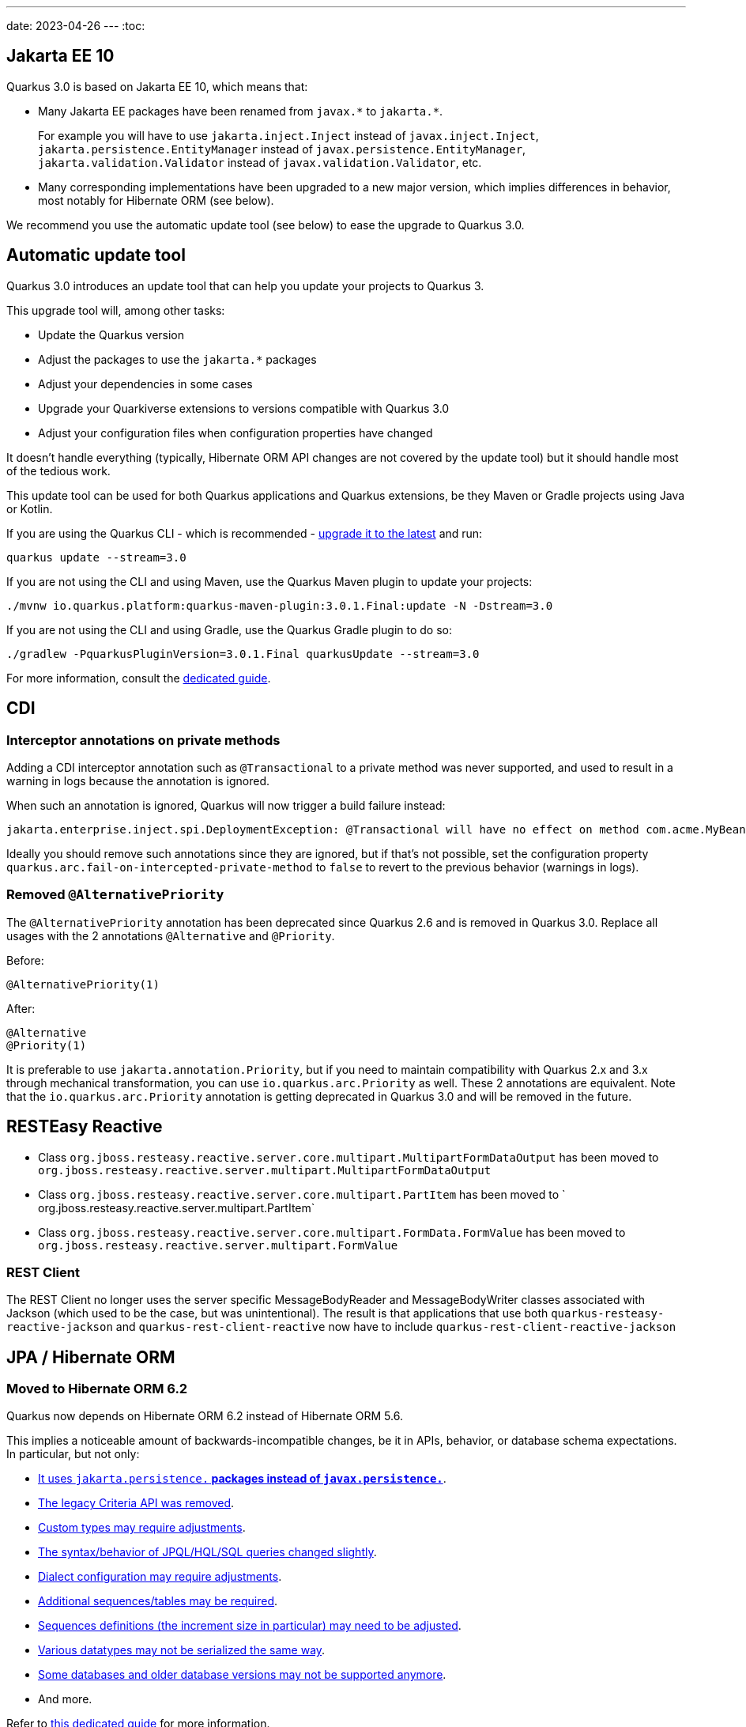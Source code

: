 ---
date: 2023-04-26
---
:toc:

== Jakarta EE 10

Quarkus 3.0 is based on Jakarta EE 10, which means that:

* Many Jakarta EE packages have been renamed from `+javax.*+` to `+jakarta.*+`.
+
For example you will have to use `jakarta.inject.Inject` instead of `javax.inject.Inject`,
`jakarta.persistence.EntityManager` instead of `javax.persistence.EntityManager`,
`jakarta.validation.Validator` instead of `javax.validation.Validator`,
etc.
* Many corresponding implementations have been upgraded to a new major version,
which implies differences in behavior, most notably for Hibernate ORM (see below).

We recommend you use the automatic update tool (see below) to ease the upgrade to Quarkus 3.0.

== Automatic update tool

Quarkus 3.0 introduces an update tool that can help you update your projects to Quarkus 3.

This upgrade tool will, among other tasks:

- Update the Quarkus version
- Adjust the packages to use the `jakarta.*` packages
- Adjust your dependencies in some cases
- Upgrade your Quarkiverse extensions to versions compatible with Quarkus 3.0
- Adjust your configuration files when configuration properties have changed

It doesn't handle everything (typically, Hibernate ORM API changes are not covered by the update tool)
but it should handle most of the tedious work.

This update tool can be used for both Quarkus applications and Quarkus extensions,
be they Maven or Gradle projects using Java or Kotlin.

If you are using the Quarkus CLI - which is recommended - https://quarkus.io/guides/cli-tooling#installing-the-cli[upgrade it to the latest] and run:

[source,bash]
----
quarkus update --stream=3.0
----

If you are not using the CLI and using Maven, use the Quarkus Maven plugin to update your projects:

[source,bash]
----
./mvnw io.quarkus.platform:quarkus-maven-plugin:3.0.1.Final:update -N -Dstream=3.0
----

If you are not using the CLI and using Gradle, use the Quarkus Gradle plugin to do so:

[source,bash]
----
./gradlew -PquarkusPluginVersion=3.0.1.Final quarkusUpdate --stream=3.0
----

For more information, consult the https://quarkus.io/guides/update-quarkus[dedicated guide].

== CDI

=== Interceptor annotations on private methods

Adding a CDI interceptor annotation such as `@Transactional` to a private method was never supported, and used to result in a warning in logs because the annotation is ignored.

When such an annotation is ignored, Quarkus will now trigger a build failure instead:

```
jakarta.enterprise.inject.spi.DeploymentException: @Transactional will have no effect on method com.acme.MyBean.myMethod() because the method is private. [...]
```

Ideally you should remove such annotations since they are ignored, but if that's not possible, set the configuration property `quarkus.arc.fail-on-intercepted-private-method` to `false` to revert to the previous behavior (warnings in logs).

=== Removed `@AlternativePriority`

The `@AlternativePriority` annotation has been deprecated since Quarkus 2.6 and is removed in Quarkus 3.0.
Replace all usages with the 2 annotations `@Alternative` and `@Priority`.

Before:

```java
@AlternativePriority(1)
```

After:

```java
@Alternative
@Priority(1)
```

It is preferable to use `jakarta.annotation.Priority`, but if you need to maintain compatibility with Quarkus 2.x and 3.x through mechanical transformation, you can use `io.quarkus.arc.Priority` as well.
These 2 annotations are equivalent.
Note that the `io.quarkus.arc.Priority` annotation is getting deprecated in Quarkus 3.0 and will be removed in the future.

== RESTEasy Reactive

* Class `org.jboss.resteasy.reactive.server.core.multipart.MultipartFormDataOutput` has been moved to `org.jboss.resteasy.reactive.server.multipart.MultipartFormDataOutput`
* Class `org.jboss.resteasy.reactive.server.core.multipart.PartItem` has been moved to ` org.jboss.resteasy.reactive.server.multipart.PartItem`
* Class `org.jboss.resteasy.reactive.server.core.multipart.FormData.FormValue` has been moved to `org.jboss.resteasy.reactive.server.multipart.FormValue`

=== REST Client

The REST Client no longer uses the server specific MessageBodyReader and MessageBodyWriter classes associated with Jackson (which used to be the case, but was unintentional). 
The result is that applications that use both `quarkus-resteasy-reactive-jackson` and `quarkus-rest-client-reactive` now have to include `quarkus-rest-client-reactive-jackson` 

== JPA / Hibernate ORM

=== Moved to Hibernate ORM 6.2

Quarkus now depends on Hibernate ORM 6.2 instead of Hibernate ORM 5.6.

This implies a noticeable amount of backwards-incompatible changes, be it in APIs, behavior, or database schema expectations. In particular, but not only:

* https://github.com/quarkusio/quarkus/wiki/Migration-Guide-3.0-Hibernate-ORM-5-to-6-migration#jakarta-persistence[It uses `jakarta.persistence.*` packages instead of `javax.persistence.*`].
* https://github.com/quarkusio/quarkus/wiki/Migration-Guide-3.0-Hibernate-ORM-5-to-6-migration#legacy-criteria[The legacy Criteria API was removed].
* https://github.com/quarkusio/quarkus/wiki/Migration-Guide-3.0-Hibernate-ORM-5-to-6-migration#type-system-changes[Custom types may require adjustments].
* https://github.com/quarkusio/quarkus/wiki/Migration-Guide-3.0-Hibernate-ORM-5-to-6-migration#query[The syntax/behavior of JPQL/HQL/SQL queries changed slightly].
* https://github.com/quarkusio/quarkus/wiki/Migration-Guide-3.0-Hibernate-ORM-5-to-6-migration#dialect-configuration-changes[Dialect configuration may require adjustments].
* https://github.com/quarkusio/quarkus/wiki/Migration-Guide-3.0-Hibernate-ORM-5-to-6-migration#identifier-generator-structure[Additional sequences/tables may be required].
* https://github.com/quarkusio/quarkus/wiki/Migration-Guide-3.0-Hibernate-ORM-5-to-6-migration#sequence-increment-size[Sequences definitions (the increment size in particular) may need to be adjusted].
* https://github.com/quarkusio/quarkus/wiki/Migration-Guide-3.0-Hibernate-ORM-5-to-6-migration#property-sql-type[Various datatypes may not be serialized the same way].
* https://github.com/quarkusio/quarkus/wiki/Migration-Guide-3.0-Hibernate-ORM-5-to-6-migration#unsupported-databases[Some databases and older database versions may not be supported anymore].
* And more.

Refer to https://github.com/quarkusio/quarkus/wiki/Migration-Guide-3.0-Hibernate-ORM-5-to-6-migration[this dedicated guide] for more information.

=== Using `persistence.xml` files and `quarkus.hibernate-orm.*` configuration properties in the same application will fail

When configuring the Hibernate ORM extension through both a `persistence.xml` file and `quarkus.hibernate-orm.*` properties in `application.properties`, Quarkus used to ignore `quarkus.hibernate-orm.*` properties, even though documentation stated the application would fail to start.
  
Quarkus will now fail as expected when it can detect such situations.
  
You can still chose between `persistence.xml` and `quarkus.hibernate-orm.*` properties:

* To ignore `persistence.xml` files, set the configuration property `quarkus.hibernate-orm.persistence-xml.ignore` to `true`.
* To use `persistence.xml` files, remove all `quarkus.hibernate-orm.*` properties from `application.properties`.

=== Configuration property `quarkus.hibernate-orm.globally-quoted-identifiers` is deprecated

Use https://quarkus.io/version/main/guides/hibernate-orm#quarkus-hibernate-orm_quarkus.hibernate-orm.quote-identifiers.strategy[`quarkus.hibernate-orm.quote-identifiers.strategy = all`] instead. 

=== The default ID generation optimizer is now `pooled-lo`

In order to https://github.com/quarkusio/quarkus/issues/31899[mitigate some incompatibilities]
caused by the migration to Hibernate ORM 6,
and also to simplify sequence reset requirements in import scripts in general,
the default ID generation optimizer has changed from `pooled` to `pooled-lo`.

This change is backwards-compatible, but if you need to revert to the `pooled` optimizer,
just set https://quarkus.io/version/main/guides/hibernate-orm#quarkus-hibernate-orm_quarkus.hibernate-orm.mapping.id.optimizer.default[`quarkus.hibernate-orm.id.optimizer.default = pooled`]. 

== Hibernate Reactive

=== Moved to Hibernate Reactive 2

Quarkus now depends on Hibernate Reactive 2 instead of Hibernate Reactive 1.

This implies a noticeable amount of backwards-incompatible changes, be it in behavior or database schema expectations.

Most of the changes are related to Hibernate Reactive 2 depending on Hibernate ORM 6.2 instead of Hibernate ORM 5.6.
Refer to https://github.com/quarkusio/quarkus/wiki/Migration-Guide-3.0-Hibernate-ORM-5-to-6-migration[this dedicated guide] for more information about the migration from Hibernate ORM 5.6 to 6.2 (and thus, from Hibernate Reactive 1 to 2).

=== Session injection

It is no longer possible to inject a `Mutiny.Session` in a CDI bean.
The main reason for this change is that the lifecycle of a reactive session does not fit the lifecycle of the CDI request context.
And this mismatch can result in tricky errors.
Users are encouraged to inject a `Mutiny.SessionFactory` instead and control the session lifecycle through the `SessionFactory#withSession()` and `SessionFactory#withTransaction()` methods.

=== The default ID generation optimizer is now `pooled-lo`

In order to https://github.com/quarkusio/quarkus/issues/31899[mitigate some incompatibilities]
caused by the migration to Hibernate Reactive 2,
and also to simplify sequence reset requirements in import scripts in general,
the default ID generation optimizer has changed from `pooled` to `pooled-lo`.

This change is backwards-compatible, but if you need to revert to the `pooled` optimizer,
just set https://quarkus.io/version/main/guides/hibernate-orm#quarkus-hibernate-orm_quarkus.hibernate-orm.mapping.id.optimizer.default[`quarkus.hibernate-orm.id.optimizer.default = pooled`]. 

== Hibernate Reactive Panache

This extension has undergone extensive refactoring.
However, most of the changes do not affect the API.

=== Sessions and Transactions

Two major internal changes include:

* The current reactive `Mutiny.Session` is no longer stored in the CDI request context,
* A Panache entity method execution is not offloaded on the current Vert.x context anymore.

The consequence of these changes is that a user might need to take care of marking reactive session boundaries.
For example most of the methods of a Hibernate Reactive Panache entity must be invoked within the scope of a reactive `Mutiny.Session`.
In some cases, the session is opened automatically on demand. 
For example, if a Panache entity method is invoked in a JAX-RS resource method in an application that includes the `quarkus-resteasy-reactive` extension.
For other cases, there are both a declarative and a programmatic way to ensure the session is opened. 
You can annotate a CDI business method that returns `Uni` with the `@WithSession` annotation. 
The method will be intercepted and the returned `Uni` will be triggered within a scope of a reactive session.
Alternatively, you can use the `Panache.withSession()` method to achieve the same effect.

Also make sure to wrap methods that modify the database or involve multiple queries within a transaction.
You can annotate a CDI business method that returns `Uni` with the `@WithTransaction` annotation. 
The method will be intercepted and the returned `Uni` is triggered within a transaction boundary.
Alternatively, you can use the `Panache.withTransaction()` method for the same effect.

The `@ReactiveTransactional` annotation is deprecated and can only be used for methods that return `Uni`; this is validated at build time.
Users are encouraged to use `@WithTransaction` instead.

NOTE: Sometimes it's necessary to https://quarkus.io/version/main/guides/vertx#executing-asynchronous-code-from-a-blocking-thread[execute an asynchronous code from a blocking thread]. Quarkus provides the `VertxContextSupport#subscribeAndAwait()` util method which subscribes to the supplied `io.smallrye.mutiny.Uni` on a Vert.x duplicated context, then blocks the current thread and waits for the result.

=== Support of `Multi`

Neither Hibernate Reactive nor reactive SQL clients support streaming.
Furthermore, we are not able to provide a `Panache#withTransaction()` alternative for `io.smallrye.mutiny.Multi` without bypassing the Hibernate Reactive API.
Therefore, we decided to remove the `stream()` methods from the `PanacheEntityBase`, `PanacheQuery` and `PanacheRepositoryBase`.
You can replace the code like `MyEntity.<MyEntity> streamAll()` with something similar to `MyEntity.<MyEntity> listAll()).toMulti().chain(list -> Multi.createFrom().iterable(list))` (which is by the way very similar to the original internal implementation).

== Kubernetes/OpenShift

=== Removed deprecated properties

|===
| Deprecated Property | Property to use

| quarkus.kubernetes.expose
| quarkus.kubernetes.ingress.expose

| quarkus.openshift.expose
| quarkus.openshift.route.expose

| quarkus.kubernetes.host
| quarkus.kubernetes.ingress.host

| quarkus.openshift.host
| quarkus.openshift.route.host

| quarkus.kubernetes.group
| quarkus.kubernetes.part-of

| quarkus.openshift.group
| quarkus.openshift.part-of
|===

Plus, properties without the `quarkus.` prefix will now be ignored. For example, before this version, we could add the property `kubernetes.name` and this property was mapped to `quarkus.kubernetes.name`. After this version, we're not going to do this any longer to avoid issues like https://github.com/quarkusio/quarkus/issues/30850.

=== The HTTPS container port is added to generated Pod resources

* Before, the generated container and service resources were only mapping the HTTP port of the Quarkus application. Now, the HTTPS port is also being mapped unless SSL is explicitly disabled using the property `quarkus.http.insecure-requests=disabled`. 
* New property to select the port name to be used by the generated Ingress resource: `quarkus.kubernetes.ingress.target-port=https` (by default, its value is `http`).

== OIDC

=== Session cookie is encrypted by default

OIDC session cookie which is created after an OIDC authorization code flow has completed, will now be encrypted by default starting from `3.0.2.Final`. Users are not expected to notice it in most cases.

However, only if either `mTLS` or `private_key_jwt` (OIDC client private key is used to sign a JWT token) authentication methods are used between Quarkus and OpenId Connect Provider, then an in-memory encryption key will be generated, which might cause some pods in the application dealing with a very large number of requests failing to decrypt the session cookie, because a given pod trying to decrypt it might not be the one which encrypted it.

In such cases one can register an encryption secret which should be 32 characters long, for example:
```
quarkus.oidc.token-state-manager.encryption-secret=eUk1p7UB3nFiXZGUXi0uph1Y9p34YhBU
```

Also note that an encrypted session cookie might exceed a `4096` bytes limit which will cause some browsers ignoring it. Try one of the following in such cases:

* Set `quarkus.oidc.token-state-manager.split-tokens=true` to have the ID, access and refresh tokens stored in separate cookies

* Set `quarkus.oidc.token-state-manager.strategy=id-refresh-tokens` if you do not need to use the access token as a source of roles or to request `UserInfo` or propagate it to the downstream services

* Register a custom `quarkus.oidc.TokenStateManager` CDI bean with the alternative priority set to 1. For example, custom `quarkus.oidc.TokenStateManager` can store all the tokens in a database and return a short DB pointer which Quarkus will use as a session cookie value.

If application users access the Quarkus application from within the trusted network, the session cookie encryption can be disabled:
 
```
quarkus.oidc.token-state-manager.encryption-required=false
```

=== `SameSite` is `Lax` by default for OIDC session cookie

In the `2.16.0` and `2.16.1` releases, in OIDC `web-app` applications, OIDC session cookie had a `SameSite` attribute set to `Strict` by default. However `SameSite=Strict` introduced unpredictability in the way the session cookie can be handled by different browsers.
Therefore starting from `3.0`, the session cookie will again have a `SameSite=Lax` attribute set by default.

If you do have a `2.16.0` or `2.16.1` based application working with the session cookie having `SameSite=Strict` attribute, then please add the following configuration: `quarkus.oidc.authentication.cookie-same-site=strict`

== SmallRye Reactive Messaging

=== `vertx-kafka-client` dependency removed

Since the `2.12.0` release the `vertx-kafka-client` dependency from the smallrye-reactive-messaging-kafka extension is marked for removal.
While not used for client implementations, this dependency provided default Kafka serdes for `io.vertx.core.buffer.Buffer`, `io.vertx.core.json.JsonObject` and `io.vertx.core.json.JsonArray` types, from the https://vertx.io/docs/apidocs/io/vertx/kafka/client/serialization/package-summary.html[io.vertx.kafka.client.serialization] package.

The `3.0` release removes this dependency. Serdes mentioned above are still provided from the https://github.com/quarkusio/quarkus/tree/main/extensions/kafka-client/runtime/src/main/java/io/quarkus/kafka/client/serialization[io.quarkus.kafka.client.serialization] package.

=== Split package resolution

SmallRye Reactive Messaging proposes an https://smallrye.io/smallrye-reactive-messaging/4.3.0/concepts/testing/[in-memory connector]
 for testing purposes.

The usage of this connector caused a split-package issue because its classes are provided from the `io.smallrye.reactive.messaging.providers.connectors`. This is resolved by moving these classes to `io.smallrye.reactive.messaging.memory` package.

== JAXB

The JAXB extension automatically detects the classes that are using JAXB annotations and registers these classes into the default `JAXBContext`. This default `JAXBContext` instance is validated at runtime when used, so if there are issues or conflicts with the classes and JAXB, you will get a JAXB exception with a proper description to help you troubleshoot the issue. In this release, you can validate the `JAXBContext` instance at build time to detect and fix the JAXB errors by adding the property `quarkus.jaxb.validate-jaxb-context=true`.

Moreover, we have added the property `quarkus.jaxb.exclude-classes` to exclude classes to be bounded to the `JAXBContext`. This property accepts either a comma-separated list of fully qualified class names, for example:

```
quarkus.jaxb.exclude-classes=org.acme.one.Model,org.acme.two.Model
```

Or a list of packages, for example:

```
quarkus.jaxb.exclude-classes=org.acme.*
```

In this example, the classes `org.acme.one.Model` and `org.acme.two.Model` won't be automatically bounded to the default `JAXBContext` instance. 

== Testing

=== Removal of `@io.quarkus.test.junit.NativeImageTest` and `@io.quarkus.test.junit.DisabledOnNativeImageTest` annotations

These annotations were marked as deprecated for removal since Quarkus 2.8.0.Final and they were finally removed. 

Use `@io.quarkus.test.junit.QuarkusIntegrationTest` and `@io.quarkus.test.junit.DisabledOnIntegrationTest` respectively instead.

=== Fixation of the Mockito `subclass` mockmaker

Quarkus 3.0 updates Mockito to 5.x and in 5.0.0 Mockito https://github.com/mockito/mockito/releases/tag/v5.0.0[switched to the more flexible `inline` mockmaker by default].
To preserve the mocking behavior users are used to since Quarkus 1.x and to avoid https://github.com/quarkusio/quarkus/issues/31251[memory leaks for big test suites], Quarkus 3.0 fixates the mockmaker to `subclass` instead of `inline` until the latter is fully supported in later Quarkus 3.x releases.

If you really want to force the `inline` mockmaker:

. add the following exclusion to your `pom.xml`:
  ```xml
  <dependency>
      <groupId>io.quarkus</groupId>
      <artifactId>quarkus-junit5-mockito</artifactId>
      <exclusions>
          <exclusion>
              <groupId>org.mockito</groupId>
              <artifactId>mockito-subclass</artifactId>
          </exclusion>
      </exclusions>
  <dependency>
  ```
. add `mockito-core` to your dependencies (note: the `mockito-inline` artifact was removed in Mockito 5.3)

== Keystore default password

Quarkus used "password" as the default password for JWT key and keystores. This default value has been removed. So, if you used "password" you now need to configure that password in the application.properties file:

```
quarkus.oidc-client.credentials.jwt.key-store-password=password
quarkus.oidc-client.credentials.jwt.key-password=password
```

== Management interface

You can now expose the metrics and health endpoint on a separate HTTP server using `quarkus.management.enabled=true`. 
Note that for the endpoint exposed on that management interface, the paths are resolved differently:

- the root path is configured using `quarkus.management.root-path`; `quarkus.http.root-path` is only used for the main HTTP server
- the `quarkus.http.non-application-root-path` is not used for endpoints exposed on the management interface.

== OpenTelemetry

=== Extension re-write
There are some major changes in the OpenTelemetry extension on Quarkus 3.0.

Before 3.0 the OpenTelemetry SDK (OTel SDK) was created at build time and had limited configuration options, most notably, it could not be disabled at runtime. This can now be done by setting: `quarkus.otel.sdk.disabled=true`
Now, after some build time preparation steps, the OTel SDK itself is wired at runtime using the standard OTel Auto-configuration feature. This enables the usage of all Java OTel properties from upstream.

We tried to maximise backyards compatibility as much as possible.

Old properties are deprecated but, apart from the ones related with sampling, they will work transparently along with the new ones. We are mapping them during a short transition period. 

These are the property changes:

|===
| Deprecated attribute | Property to use

| quarkus.opentelemetry.enabled
| quarkus.otel.enabled

| quarkus.opentelemetry.tracer.enabled
| quarkus.otel.traces.enabled

| quarkus.opentelemetry.propagators
| quarkus.otel.propagators

| quarkus.opentelemetry.tracer.suppress-non-application-uris
| quarkus.otel.traces.suppress-non-application-uris

| quarkus.opentelemetry.tracer.include-static-resources
| quarkus.otel.traces.include-static-resources

| quarkus.opentelemetry.tracer.sampler
| quarkus.otel.traces.sampler

| quarkus.opentelemetry.tracer.sampler.ratio
| quarkus.otel.traces.sampler.arg

| quarkus.opentelemetry.tracer.exporter.otlp.enabled
| quarkus.otel.exporter.otlp.enabled

| quarkus.opentelemetry.tracer.exporter.otlp.headers
| quarkus.otel.exporter.otlp.traces.headers

| quarkus.opentelemetry.tracer.exporter.otlp.endpoint
| quarkus.otel.exporter.otlp.traces.legacy-endpoint

|===

For samplers the changes are:  

If the sampler is parent based, there is no need to set, the now dropped property, `quarkus.opentelemetry.tracer.sampler.parent-based`.

The values you need to set on `quarkus.opentelemetry.tracer.sampler` are now:

|===
|Old Sampler config value | New Sampler config value | New Sampler config value (If Parent based)

|on
|always_on
|parentbased_always_on

|off
|always_off
|parentbased_always_off

|ratio
|traceidratio
|parentbased_traceidratio

|===

Many new properties are now available. Please check the guide.

We allowed the CDI configuration of many classes: IdGenerator, Resource attributes, Sampler and SpanProcessor. This is not available in standard OTel and we continue to provide this handy feature.
However, we are deprecating the CDI creation of the SpanProcessor through our LateBoundBatchSpanProcessor. If you are overriding or customising it, please let us know.
Currently we continue to use this processor to make sure backwards compatibility exists but we will soon move to use the standard exportes bundled with the OTel SDK.

This means default backwards compatible exporter is using this configuration:
`quarkus.otel.traces.exporter=cdi` 

As a preview, the stock OTLP exporter is now availably by setting:
`quarkus.otel.traces.exporter=otlp` 

We now provide additional configurations of the OTel SDK using their standard SPI hooks for Sampler and SpanExporter. The remaining SPIs are available but require testing to validate compatibility.

The OpenTelemetry Guide was also updated.

=== OpenTelemetry Upgrades
OpenTelemetry (OTel) 1.23.1 introduced breaking changes. Some of them are:
- HTTP span names are now `"{http.method} {http.route}"` instead of just `"{http.route}"`.
- All methods in all `*Getter` classes in instrumentation-api-semconv have been renamed to use the `get*()` naming scheme
- Semantic conventions changes:

|===
| Deprecated attribute | Property to use

| messaging.destination_kind
| messaging.destination.kind

| messaging.destination
| messaging.destination.name

| messaging.consumer_id
| messaging.consumer.id

| messaging.kafka.consumer_group
| messaging.kafka.consumer.group
|===

The Full sets of changes can be checked https://github.com/open-telemetry/opentelemetry-java/releases/tag/v1.23.0[here] and https://github.com/open-telemetry/opentelemetry-java-instrumentation/releases/tag/v1.23.0[here].

=== JDBC tracing activation

Before 3.0, to activate JDBC tracing, this configuration was used:

```
quarkus.datasource.jdbc.url=jdbc:otel:postgresql://localhost:5432/mydatabase
# use the 'OpenTelemetryDriver' instead of the one for your database
quarkus.datasource.jdbc.driver=io.opentelemetry.instrumentation.jdbc.OpenTelemetryDriver
```

Now, a much simpler configuration is required:

```
quarkus.datasource.jdbc.telemetry=true
```
This doesn't require changing the db url or declare a different driver.  


== OpenTracing

- OpenTracing support has been deprecated since Quarkus 2.14. We encourage moving to OpenTelemetry as soon as possible. The OpenTracing support will be removed soon.

== OpenAPI

- OpenAPI no longer enables a wildcard `*` `CORS` `Origin` support by default as it can leak OpenAPI documents. If you'd like, you can enable a https://quarkus.io/guides/http-reference#support-all-origins-in-devmode[wildcard `Origin` support in devmode].

== Scheduler/Quartz

The `quarkus.quartz.start-mode` property is deprecated and should be replaced with https://quarkus.io/guides/scheduler-reference#quarkus-scheduler_quarkus.scheduler.start-mode[`quarkus.scheduler.start-mode`]. Note that the new https://quarkus.io/guides/scheduler-reference#programmatic_scheduling[Programmatic Scheduling API] works in both: the `quarkus-scheduler` and the `quarkus-quartz` extensions, i.e. the start mode is a shared feature available in these extensions.

== Dev tools

=== Maven versions

- The lowest supported Maven version has changed from 3.6.2 to 3.8.2 following a refactoring of the Quarkus Maven plugins to support Maven 3.9.

=== Removal of `quarkus-bootstrap-maven-plugin` Maven plugin

- The `io.quarkus:quarkus-bootstrap-maven-plugin` Maven plugin has been deprecated since 2.10.0.Final and no longer exists. If your extension uses it, you must change the artifact ID to `io.quarkus:quarkus-extension-maven-plugin`. The update recipe should also perform this change (see https://github.com/quarkusio/quarkus-updates/commit/b39e47f06811239a3b011ab9e68b403238d3887f[here])  

== MapStruct

If you are using the CDI component model in MapStruct, there are a few things you need to do:

- Update to MapStruct 1.5+
- Update your `@Mapper(componentModel = "cdi")` annotations to `@Mapper(componentModel = "jakarta")`.